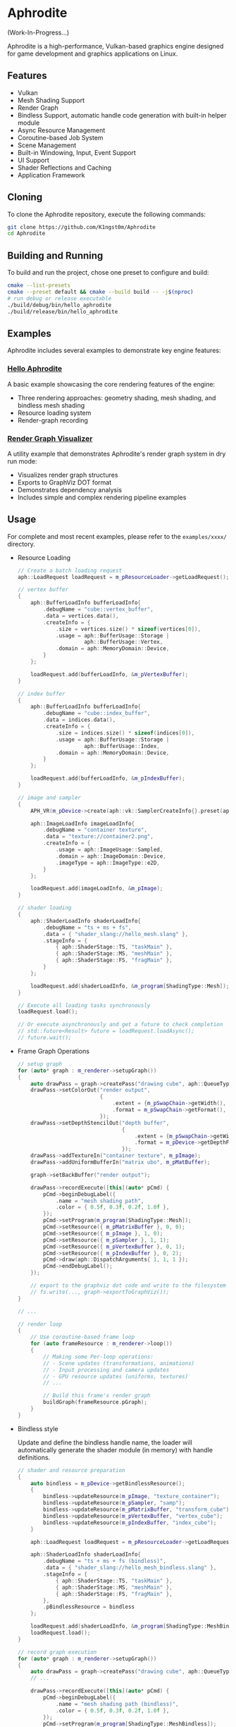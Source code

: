 * Aphrodite

(Work-In-Progress...)

  Aphrodite is a high-performance, Vulkan-based graphics engine designed for game development and graphics applications on Linux.

** Features

  - Vulkan
  - Mesh Shading Support
  - Render Graph
  - Bindless Support, automatic handle code generation with built-in helper module 
  - Async Resource Management
  - Coroutine-based Job System
  - Scene Management
  - Built-in Windowing, Input, Event Support
  - UI Support
  - Shader Reflections and Caching
  - Application Framework

** Cloning

  To clone the Aphrodite repository, execute the following commands:

  #+BEGIN_SRC bash
  git clone https://github.com/K1ngst0m/Aphrodite
  cd Aphrodite
  #+END_SRC

** Building and Running

  To build and run the project, chose one preset to configure and build:

  #+BEGIN_SRC bash
  cmake --list-presets
  cmake --preset default && cmake --build build -- -j$(nproc)
  # run debug or release executable
  ./build/debug/bin/hello_aphrodite
  ./build/release/bin/hello_aphrodite
  #+END_SRC

** Examples

  Aphrodite includes several examples to demonstrate key engine features:

*** [[./examples/hello_aphrodite][Hello Aphrodite]]
  A basic example showcasing the core rendering features of the engine:
  - Three rendering approaches: geometry shading, mesh shading, and bindless mesh shading
  - Resource loading system
  - Render-graph recording

*** [[./examples/render_graph_visualizer][Render Graph Visualizer]]
  A utility example that demonstrates Aphrodite's render graph system in dry run mode:
  - Visualizes render graph structures
  - Exports to GraphViz DOT format
  - Demonstrates dependency analysis
  - Includes simple and complex rendering pipeline examples

** Usage

  For complete and most recent examples, please refer to the ~examples/xxxx/~ directory.

  - Resource Loading

    #+BEGIN_SRC cpp
    // Create a batch loading request
    aph::LoadRequest loadRequest = m_pResourceLoader->getLoadRequest();
    
    // vertex buffer
    {
        aph::BufferLoadInfo bufferLoadInfo{ 
            .debugName = "cube::vertex_buffer",
            .data = vertices.data(),
            .createInfo = {
                .size = vertices.size() * sizeof(vertices[0]),
                .usage = aph::BufferUsage::Storage |
                         aph::BufferUsage::Vertex,
                .domain = aph::MemoryDomain::Device,
            } 
        };

        loadRequest.add(bufferLoadInfo, &m_pVertexBuffer);
    }

    // index buffer
    {
        aph::BufferLoadInfo bufferLoadInfo{ 
            .debugName = "cube::index_buffer",
            .data = indices.data(),
            .createInfo = {
                .size = indices.size() * sizeof(indices[0]),
                .usage = aph::BufferUsage::Storage |
                         aph::BufferUsage::Index,
                .domain = aph::MemoryDomain::Device,
            } 
        };

        loadRequest.add(bufferLoadInfo, &m_pIndexBuffer);
    }

    // image and sampler
    {
        APH_VR(m_pDevice->create(aph::vk::SamplerCreateInfo{}.preset(aph::SamplerPreset::LinearClamp), &m_pSampler));
        
        aph::ImageLoadInfo imageLoadInfo{
            .debugName = "container texture",
            .data = "texture://container2.png",
            .createInfo = {
                .usage = aph::ImageUsage::Sampled,
                .domain = aph::ImageDomain::Device,
                .imageType = aph::ImageType::e2D,
            }
        };

        loadRequest.add(imageLoadInfo, &m_pImage);
    }

    // shader loading
    {
        aph::ShaderLoadInfo shaderLoadInfo{ 
            .debugName = "ts + ms + fs",
            .data = { "shader_slang://hello_mesh.slang" },
            .stageInfo = {
                { aph::ShaderStage::TS, "taskMain" },
                { aph::ShaderStage::MS, "meshMain" },
                { aph::ShaderStage::FS, "fragMain" },
            } 
        };

        loadRequest.add(shaderLoadInfo, &m_program[ShadingType::Mesh]);
    }

    // Execute all loading tasks synchronously
    loadRequest.load();
    
    // Or execute asynchronously and get a future to check completion
    // std::future<Result> future = loadRequest.loadAsync();
    // future.wait();
    #+END_SRC

  - Frame Graph Operations

    #+BEGIN_SRC cpp
    // setup graph
    for (auto* graph : m_renderer->setupGraph())
    {
        auto drawPass = graph->createPass("drawing cube", aph::QueueType::Graphics);
        drawPass->setColorOut("render output",
                              {
                                  .extent = {m_pSwapChain->getWidth(), m_pSwapChain->getHeight(), 1},
                                  .format = m_pSwapChain->getFormat(),
                              });
        drawPass->setDepthStencilOut("depth buffer",
                                     {
                                         .extent = {m_pSwapChain->getWidth(), m_pSwapChain->getHeight(), 1},
                                         .format = m_pDevice->getDepthFormat(),
                                     });
        drawPass->addTextureIn("container texture", m_pImage);
        drawPass->addUniformBufferIn("matrix ubo", m_pMatBuffer);

        graph->setBackBuffer("render output");

        drawPass->recordExecute([this](auto* pCmd) {
            pCmd->beginDebugLabel({
                .name = "mesh shading path",
                .color = { 0.5f, 0.3f, 0.2f, 1.0f },
            });
            pCmd->setProgram(m_program[ShadingType::Mesh]);
            pCmd->setResource({ m_pMatrixBuffer }, 0, 0);
            pCmd->setResource({ m_pImage }, 1, 0);
            pCmd->setResource({ m_pSampler }, 1, 1);
            pCmd->setResource({ m_pVertexBuffer }, 0, 1);
            pCmd->setResource({ m_pIndexBuffer }, 0, 2);
            pCmd->draw(aph::DispatchArguments{ 1, 1, 1 });
            pCmd->endDebugLabel();
        });

        // export to the graphviz dot code and write to the filesystem
        // fs.write(..., graph->exportToGraphViz());
    }

    // ...

    // render loop
    {
        // Use coroutine-based frame loop
        for (auto frameResource : m_renderer->loop())
        {
            // Making some Per-loop operations:
            // - Scene updates (transformations, animations)
            // - Input processing and camera updates
            // - GPU resource updates (uniforms, textures)
            // ...
            
            // Build this frame's render graph
            buildGraph(frameResource.pGraph);  
        }
    }
    #+END_SRC

  - Bindless style

    Update and define the bindless handle name, the loader will automatically generate the shader module (in memory) with handle definitions.

    #+BEGIN_SRC cpp
    // shader and resource preparation
    {
        auto bindless = m_pDevice->getBindlessResource();
        {
            bindless->updateResource(m_pImage, "texture_container");
            bindless->updateResource(m_pSampler, "samp");
            bindless->updateResource(m_pMatrixBuffer, "transform_cube");
            bindless->updateResource(m_pVertexBuffer, "vertex_cube");
            bindless->updateResource(m_pIndexBuffer, "index_cube");
        }

        aph::LoadRequest loadRequest = m_pResourceLoader->getLoadRequest();
        
        aph::ShaderLoadInfo shaderLoadInfo{ 
            .debugName = "ts + ms + fs (bindless)",
            .data = { "shader_slang://hello_mesh_bindless.slang" },
            .stageInfo = {
                { aph::ShaderStage::TS, "taskMain" },
                { aph::ShaderStage::MS, "meshMain" },
                { aph::ShaderStage::FS, "fragMain" },
            }, 
            .pBindlessResource = bindless
        };

        loadRequest.add(shaderLoadInfo, &m_program[ShadingType::MeshBindless]);
        loadRequest.load();
    }

    // record graph execution
    for (auto* graph : m_renderer->setupGraph())
    {
        auto drawPass = graph->createPass("drawing cube", aph::QueueType::Graphics);
        // ...

        drawPass->recordExecute([this](auto* pCmd) {
            pCmd->beginDebugLabel({
                .name = "mesh shading path (bindless)",
                .color = { 0.5f, 0.3f, 0.2f, 1.0f },
            });
            pCmd->setProgram(m_program[ShadingType::MeshBindless]);
            pCmd->draw(aph::DispatchArguments{ 1, 1, 1 });
            pCmd->endDebugLabel();
        });
    }
    // ...
    #+END_SRC

    The generated handle code would look like this:
    #+BEGIN_SRC hlsl
    struct HandleData
    {
        uint texture_container;
        uint samp;
        uint transform_cube;
        uint vertex_cube;
        uint index_cube;
    };
    
    [[vk::binding(0, Set::eHandle)]] ConstantBuffer<HandleData> handleData;
    
    namespace handle
    {
        static bindless::Texture texture_container = bindless::Texture(handleData.texture_container);
        static bindless::Sampler2D samp = bindless::Sampler2D(handleData.samp);
        static bindless::Buffer transform_cube = bindless::Buffer(handleData.transform_cube);
        static bindless::Buffer vertex_cube = bindless::Buffer(handleData.vertex_cube);
        static bindless::Buffer index_cube = bindless::Buffer(handleData.index_cube);
    }
    #+END_SRC

    In shader (slang) code, the built-in bindless module and generated handle code are automatically patched to the code, so you don't need to import them manually:
    #+BEGIN_SRC hlsl
    // import modules.bindless
    // ...

    VertexIn GetVertex(uint indexId)
    {
        let vertexId = handle::index_cube.get<uint>(indexId);
        let vertex = handle::vertex_cube.get<VertexIn>(vertexId);
        return vertex;
    }

    // ...
    let color = handle::texture_container.sample(handle::samp, input.uv);
    // ...
    #+END_SRC

** Third Party Libraries

- [[https://github.com/bombela/backward-cpp][backward-cpp]]
- [[https://github.com/g-truc/glm][glm]]
- [[https://github.com/ocornut/imgui][imgui]]
- [[https://github.com/microsoft/mimalloc][mimalloc]]
- [[https://github.com/shader-slang/slang][slang]]
- [[https://github.com/nothings/stb][stb]]
- [[https://github.com/syoyo/tinygltf][tinygltf]]
- [[https://github.com/GPUOpen-LibrariesAndSDKs/VulkanMemoryAllocator][Vulkan Memory Allocator]]
- [[https://github.com/libsdl-org/SDL][SDL]]
- [[https://github.com/glfw/glfw][glfw]]
- [[https://github.com/wolfpld/tracy][tracy]]
- [[https://github.com/marzer/tomlplusplus][tomlplusplus]]
- [[https://github.com/martinus/unordered_dense][unordered_dense]]
- [[https://github.com/jbaldwin/libcoro][libcoro]]
- [[https://github.com/KhronosGroup/SPIRV-Cross][SPIRV-Cross]]
- [[https://github.com/KhronosGroup/Vulkan-Headers][Vulkan-Headers]]
